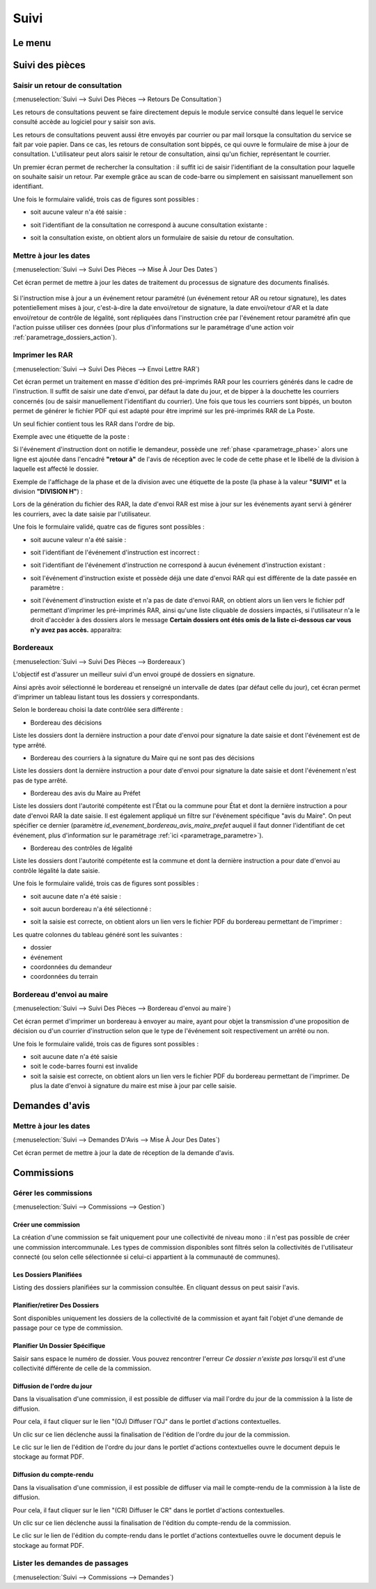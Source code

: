 .. _suivi:

#####
Suivi
#####

.. _suivi_menu:

Le menu
#######

.. image:: suivi_menu.png


.. _suivi_suivi_des_pieces:

Suivi des pièces
################

.. _suivi_retours_de_consultation:

================================
Saisir un retour de consultation
================================

(:menuselection:`Suivi --> Suivi Des Pièces --> Retours De Consultation`)

Les retours de consultations peuvent se faire directement depuis le module
service consulté dans lequel le service consulté accède au logiciel pour y
saisir son avis.

Les retours de consultations peuvent aussi être envoyés par courrier ou par mail
lorsque la consultation du service se fait par voie papier. Dans ce cas, les
retours de consultation sont bippés, ce qui ouvre le formulaire de mise à jour
de consultation. L'utilisateur peut alors saisir le retour de consultation,
ainsi qu'un fichier, représentant le courrier. 

Un premier écran permet de rechercher la consultation : il suffit ici de saisir
l'identifiant de la consultation pour laquelle on souhaite saisir un retour.
Par exemple grâce au scan de code-barre ou simplement en saisissant manuellement
son identifiant.

.. image:: suivi_retours_de_consultation_formulaire_recherche.png

Une fois le formulaire validé, trois cas de figures sont possibles :

* soit aucune valeur n'a été saisie :
  
  .. image:: suivi_retours_de_consultation_message_aucune_saisie.png

* soit l'identifiant de la consultation ne correspond à aucune consultation
  existante :
  
  .. image:: suivi_retours_de_consultation_message_consultation_inexistante.png

* soit la consultation existe, on obtient alors un formulaire de saisie du
  retour de consultation.


.. _suivi_mise_a_jour_des_dates:

=======================
Mettre à jour les dates
=======================

(:menuselection:`Suivi --> Suivi Des Pièces --> Mise À Jour Des Dates`)

Cet écran permet de mettre à jour les dates de traitement du processus de signature
des documents finalisés.

  .. image:: suivi_maj_date.png

Si l'instruction mise à jour a un événement retour paramétré (un événement 
retour AR ou retour signature), les dates potentiellement mises à jour, 
c'est-à-dire la date envoi/retour de signature, la date envoi/retour d'AR et la 
date envoi/retour de contrôle de légalité, sont répliquées dans l'instruction 
crée par l'événement retour paramétré afin que l'action puisse utiliser ces 
données (pour plus d'informations sur le paramétrage d'une action voir 
:ref:`parametrage_dossiers_action`).

.. _suivi_envoi_lettre_rar:

================
Imprimer les RAR
================

(:menuselection:`Suivi --> Suivi Des Pièces --> Envoi Lettre RAR`)

Cet écran permet un traitement en masse d'édition des pré-imprimés RAR pour les
courriers générés dans le cadre de l'instruction. Il suffit de saisir une date
d'envoi, par défaut la date du jour, et de bipper à la douchette les courriers
concernés (ou de saisir manuellement l'identifiant du courrier). Une fois que
tous les courriers sont bippés, un bouton permet de générer le fichier PDF qui
est adapté pour être imprimé sur les pré-imprimés RAR de La Poste.

Un seul fichier contient tous les RAR dans l'ordre de bip.

Exemple avec une étiquette de la poste :

.. image:: suivi_envoi_lettre_rar_pdf.png

Si l'événement d'instruction dont on notifie le demandeur, possède une :ref:`phase <parametrage_phase>` alors une ligne est ajoutée dans l'encadré **"retour à"** de l'avis de réception avec le code de cette phase et le libellé de la division à laquelle est affecté le dossier.

Exemple de l'affichage de la phase et de la division avec une étiquette de la poste (la phase à la valeur **"SUIVI"** et la division **"DIVISION H"**) :

.. image:: suivi_envoi_lettre_rar_pdf_phase.png

Lors de la génération du fichier des RAR, la date d'envoi RAR est mise à jour
sur les événements ayant servi à générer les courriers, avec la date saisie par
l'utilisateur.

.. image:: suivi_envoi_lettre_rar_formulaire.png

Une fois le formulaire validé, quatre cas de figures sont possibles :

* soit aucune valeur n'a été saisie :
  
  .. image:: suivi_envoi_lettre_rar_message_aucune_saisie.png

* soit l'identifiant de l'événement d'instruction est incorrect :
  
  .. image:: suivi_envoi_lettre_rar_message_evenement_instruction_incorrect.png

* soit l'identifiant de l'événement d'instruction ne correspond à aucun
  événement d'instruction existant :
  
  .. image:: suivi_envoi_lettre_rar_message_evenement_instruction_inexistant.png

* soit l'événement d'instruction existe et possède déjà une date d'envoi RAR qui
  est différente de la date passée en paramètre :
  
  .. image:: suivi_envoi_lettre_rar_message_evenement_instruction_deja.png

* soit l'événement d'instruction existe et n'a pas de date d'envoi RAR, on
  obtient alors un lien vers le fichier pdf permettant d'imprimer les
  pré-imprimés RAR, ainsi qu'une liste cliquable de dossiers impactés,
  si l'utilisateur n'a le droit d'accèder à des dossiers alors le message
  **Certain dossiers ont étés omis de la liste ci-dessous car vous n'y avez
  pas accès.** apparaitra:
  
  .. image:: suivi_envoi_lettre_rar_message_evenement_instruction_ok.png

.. _suivi_bordereaux:

==========
Bordereaux
==========

(:menuselection:`Suivi --> Suivi Des Pièces --> Bordereaux`)

L'objectif est d'assurer un meilleur suivi d'un envoi groupé de dossiers en signature.

.. image:: suivi_bordereaux_formulaire.png

Ainsi après avoir sélectionné le bordereau et renseigné un intervalle de dates (par défaut celle du jour), cet écran permet d'imprimer un tableau listant tous les dossiers y correspondants.

Selon le bordereau choisi la date contrôlée sera différente :

* Bordereau des décisions

Liste les dossiers dont la dernière instruction a pour date d'envoi pour signature la date saisie et dont l'événement est de type arrêté.

* Bordereau des courriers à la signature du Maire qui ne sont pas des décisions

Liste les dossiers dont la dernière instruction a pour date d'envoi pour signature la date saisie et dont l'événement n'est pas de type arrêté.

* Bordereau des avis du Maire au Préfet

Liste les dossiers dont l'autorité compétente est l'État ou la commune pour État et dont la dernière instruction a pour date d'envoi RAR la date saisie. Il est également appliqué un filtre sur l'événement spécifique "avis du Maire". On peut spécifier ce dernier (paramètre *id_evenement_bordereau_avis_maire_prefet* auquel il faut donner l'identifiant de cet événement, plus d'information sur le paramétrage :ref:`ici <parametrage_parametre>`).

* Bordereau des contrôles de légalité

Liste les dossiers dont l'autorité compétente est la commune et dont la dernière instruction a pour date d'envoi au contrôle légalité la date saisie.

Une fois le formulaire validé, trois cas de figures sont possibles :

* soit aucune date n'a été saisie :
  
  .. image:: suivi_bordereaux_message_aucune_date.png

* soit aucun bordereau n'a été sélectionné :
  
  .. image:: suivi_bordereaux_message_aucun_bordereau.png

* soit la saisie est correcte, on obtient alors un lien vers le fichier PDF du
  bordereau permettant de l'imprimer :
  
  .. image:: suivi_bordereaux_message_telechargement.png

Les quatre colonnes du tableau généré sont les suivantes :

* dossier

* événement

* coordonnées du demandeur

* coordonnées du terrain

.. _suivi_bordereau_envoi_maire:

==========================
Bordereau d'envoi au maire
==========================

(:menuselection:`Suivi --> Suivi Des Pièces --> Bordereau d'envoi au maire`)

Cet écran permet d'imprimer un bordereau à envoyer au maire, ayant pour objet
la transmission d'une proposition de décision ou d'un courrier d'instruction
selon que le type de l'événement soit respectivement un arrêté ou non.

.. image:: suivi_bordereau_envoi_maire.png

Une fois le formulaire validé, trois cas de figures sont possibles :

* soit aucune date n'a été saisie

* soit le code-barres fourni est invalide

* soit la saisie est correcte, on obtient alors un lien vers le fichier PDF du
  bordereau permettant de l'imprimer. De plus la date d'envoi à signature du maire
  est mise à jour par celle saisie.

.. image:: suivi_bordereau_envoi_maire_validation.png

.. _suivi_demandes_avis:

Demandes d'avis
###############

.. _suivi_demandes_avis_mise_a_jour_des_dates:

=======================
Mettre à jour les dates
=======================

(:menuselection:`Suivi --> Demandes D'Avis --> Mise À Jour Des Dates`)

Cet écran permet de mettre à jour la date de réception de la demande d'avis.

  .. image:: suivi_demandes_avis_maj_date.png

.. _suivi_commissions:

Commissions
###########

.. _suivi_commissions_gestion:

=====================
Gérer les commissions
=====================

(:menuselection:`Suivi --> Commissions --> Gestion`)

Créer une commission
====================

La création d'une commission se fait uniquement pour une collectivité de niveau mono : il n'est pas possible de créer une commission intercommunale. Les types de commission disponibles sont filtrés selon la collectivités de l'utilisateur connecté (ou selon celle sélectionnée si celui-ci appartient à la communauté de communes).

Les Dossiers Planifiées
=======================

Listing des dossiers planifiées sur la commission consultée. En cliquant dessus on peut saisir l'avis.

Planifier/retirer Des Dossiers
==============================

Sont disponibles uniquement les dossiers de la collectivité de la commission et ayant fait l'objet d'une demande de passage pour ce type de commission.

Planifier Un Dossier Spécifique
===============================

Saisir sans espace le numéro de dossier. Vous pouvez rencontrer l'erreur *Ce dossier n'existe pas* lorsqu'il est d'une collectivité différente de celle de la commission.

Diffusion de l'ordre du jour
============================

Dans la visualisation d'une commission, il est possible de diffuser via mail l'ordre du jour de la commission à la liste de diffusion.

Pour cela, il faut cliquer sur le lien "(OJ) Diffuser l'OJ" dans le portlet d'actions contextuelles.

.. image:: portlet_commission.png

Un clic sur ce lien déclenche aussi la finalisation de l'édition de l'ordre du jour de la commission.

Le clic sur le lien de l'édition de l'ordre du jour dans le portlet d'actions contextuelles ouvre le document depuis le stockage au format PDF.


Diffusion du compte-rendu
=========================

Dans la visualisation d'une commission, il est possible de diffuser via mail le compte-rendu de la commission à la liste de diffusion.

Pour cela, il faut cliquer sur le lien "(CR) Diffuser le CR" dans le portlet d'actions contextuelles.

.. image:: portlet_commission.png

Un clic sur ce lien déclenche aussi la finalisation de l'édition du compte-rendu de la commission.

Le clic sur le lien de l'édition du compte-rendu dans le portlet d'actions contextuelles ouvre le document depuis le stockage au format PDF.

.. _suivi_commissions_demandes:

===============================
Lister les demandes de passages
===============================

(:menuselection:`Suivi --> Commissions --> Demandes`)



